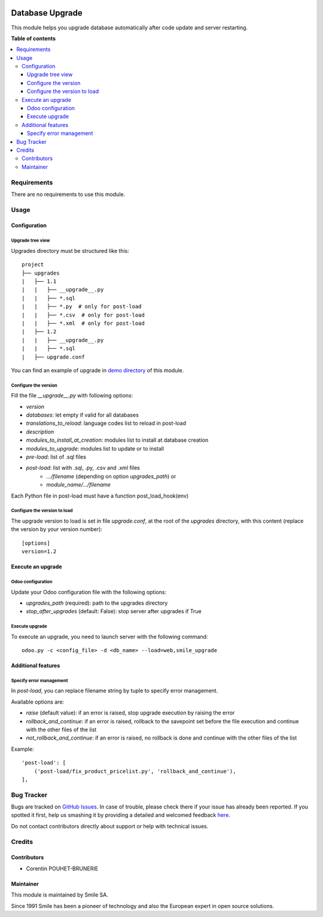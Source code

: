 .. |badge1| image:: https://img.shields.io/badge/licence-AGPL--3-blue.svg
    :alt: License: AGPL-3

.. |badge2| image:: https://img.shields.io/badge/github-Smile--SA%2Fodoo_addons-lightgray.png?logo=github
    :target: https://github.com/Smile-SA/odoo_addons/tree/13.0/smile_upgrade
    :alt: Smile-SA/odoo_addons

|badge1| |badge2|

================
Database Upgrade
================

This module helps you upgrade database automatically
after code update and server restarting.

**Table of contents**

.. contents::
   :local:


Requirements
============

There are no requirements to use this module.


Usage
=====

Configuration
-------------

Upgrade tree view
^^^^^^^^^^^^^^^^^

Upgrades directory must be structured like this::

    project
    ├── upgrades
    |   ├── 1.1
    |   |   ├── __upgrade__.py
    |   |   ├── *.sql
    |   |   ├── *.py  # only for post-load
    |   |   ├── *.csv  # only for post-load
    |   |   ├── *.xml  # only for post-load
    |   ├── 1.2
    |   |   ├── __upgrade__.py
    |   |   ├── *.sql
    |   ├── upgrade.conf

You can find an example of upgrade in `demo directory <smile_upgrade/demo>`_ of this module.

Configure the version
^^^^^^^^^^^^^^^^^^^^^

Fill the file *__upgrade__.py* with following options:

* `version`
* `databases`: let empty if valid for all databases
* `translations_to_reload`: language codes list to reload in post-load
* `description`
* `modules_to_install_at_creation`: modules list to install at database creation
* `modules_to_upgrade`: modules list to update or to install
* `pre-load`: list of .sql files
* `post-load`: list with .sql, .py, .csv and .xml files
    * `.../filename` (depending on option `upgrades_path`) or
    * `module_name/.../filename`

Each Python file in post-load must have a function post_load_hook(env)

Configure the version to load
^^^^^^^^^^^^^^^^^^^^^^^^^^^^^

The upgrade version to load is set in file *upgrade.conf*, at the root of the *upgrades* directory, with this content (replace the version by your version number)::

        [options]
        version=1.2


Execute an upgrade
------------------

Odoo configuration
^^^^^^^^^^^^^^^^^^

Update your Odoo configuration file with the following options:

* `upgrades_path` (required): path to the upgrades directory
* `stop_after_upgrades` (default: False): stop server after upgrades if True

Execute upgrade
^^^^^^^^^^^^^^^

To execute an upgrade, you need to launch server with the following command::

    odoo.py -c <config_file> -d <db_name> --load=web,smile_upgrade


Additional features
-------------------

Specify error management
^^^^^^^^^^^^^^^^^^^^^^^^

In `post-load`, you can replace filename string by tuple to specify error management.

Available options are:

* `raise` (default value): if an error is raised, stop upgrade execution by raising the error
* `rollback_and_continue`: if an error is raised, rollback to the savepoint set before the file execution and continue with the other files of the list
* `not_rollback_and_continue`: if an error is raised, no rollback is done and continue with the other files of the list

Example::

    'post-load': [
        ('post-load/fix_product_pricelist.py', 'rollback_and_continue'),
    ],


Bug Tracker
===========

Bugs are tracked on `GitHub Issues <https://github.com/Smile-SA/odoo_addons/issues>`_.
In case of trouble, please check there if your issue has already been reported.
If you spotted it first, help us smashing it by providing a detailed and welcomed feedback
`here <https://github.com/Smile-SA/odoo_addons/issues/new?body=module:%20smile_upgrade%0Aversion:%213.0%0A%0A**Steps%20to%20reproduce**%0A-%20...%0A%0A**Current%20behavior**%0A%0A**Expected%20behavior**>`_.

Do not contact contributors directly about support or help with technical issues.


Credits
=======

Contributors
------------

* Corentin POUHET-BRUNERIE

Maintainer
----------

This module is maintained by Smile SA.

Since 1991 Smile has been a pioneer of technology and also the European expert in open source solutions.

